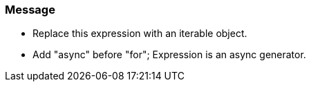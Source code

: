 === Message

* Replace this expression with an iterable object.
* Add "async" before "for"; Expression is an async generator.

